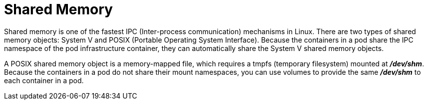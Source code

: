 // Module included in the following assemblies:
//
// * nodes/containers/using-shared-memory.adoc

[id="shared-memory_{context}"]
= Shared Memory


Shared memory is one of the fastest IPC (Inter-process communication) mechanisms in Linux. There are two types of shared memory objects: System V and POSIX (Portable Operating System Interface).
Because the containers in a pod share the IPC namespace of the pod infrastructure container, they can automatically share the System V shared memory objects.

A POSIX shared memory object is a memory-mapped file, which requires a tmpfs (temporary filesystem) mounted at *_/dev/shm_*.
Because the containers in a pod do not share their mount namespaces, you can use volumes to provide the same *_/dev/shm_* to each container in a pod.
